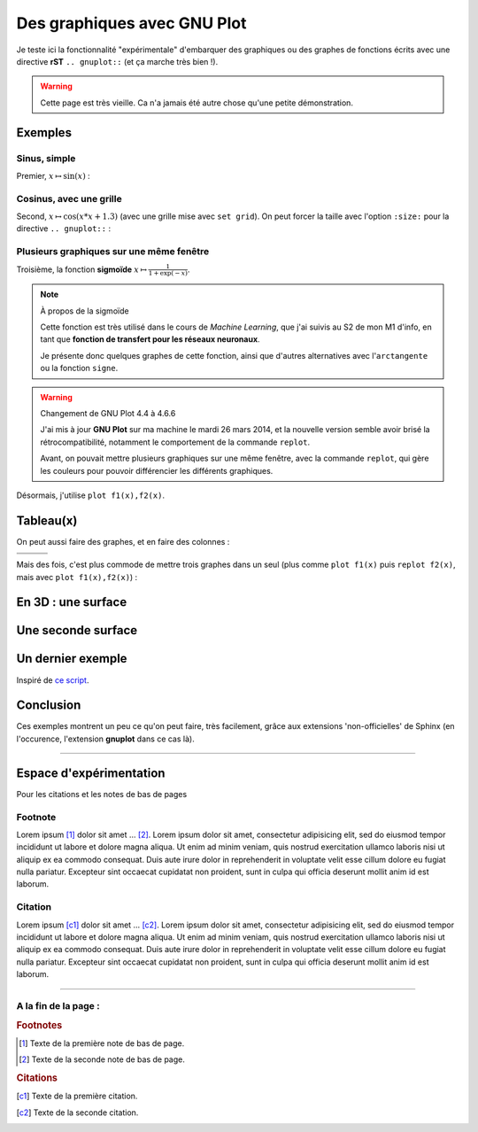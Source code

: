 ##################################
 Des graphiques avec **GNU Plot**
##################################


Je teste ici la fonctionnalité "expérimentale" d'embarquer des graphiques
ou des graphes de fonctions écrits avec une directive **rST** ``.. gnuplot::``
(et ça marche très bien !).

.. seealso::

   Boucle *ripl*
      J'ai aussi intégré un boucle *ripl* dans ma page `<gnuplot.html>`_,
      qui permet de voir (*en temps réel*) la sortie graphique évoluer
      :maroon:`dès que l'entrée du toplevel change`.


.. .. warning::
.. 
..    Si les graphes suivants ne sont pas affichés, c'est probablement
..    parce que votre navigateur ne supporte pas les images ``SVG``.
..    Dans ce cas, un seul conseil : adoptez **Mozilla Firefox** :) !

.. warning:: Cette page est très vieille. Ca n'a jamais été autre chose qu'une petite démonstration.


Exemples
--------
Sinus, simple
^^^^^^^^^^^^^
Premier, :math:`x \mapsto \sin(x)` :

.. gnuplot::
   :title: Sinus

   plot sin(x)


Cosinus, avec une grille
^^^^^^^^^^^^^^^^^^^^^^^^
Second, :math:`x \mapsto \cos(x*x+1.3)` (avec une grille mise avec ``set grid``).
On peut forcer la taille avec l'option ``:size:`` pour la
directive ``.. gnuplot::`` :

.. gnuplot::
   :title: Cosinus
   :size: 300,300

   set grid
   plot cos(x*x+1.3)


Plusieurs graphiques sur une même fenêtre
^^^^^^^^^^^^^^^^^^^^^^^^^^^^^^^^^^^^^^^^^
Troisième, la fonction **sigmoïde** :math:`x \mapsto \frac{1}{1+\exp(-x)}`.

.. note:: À propos de la sigmoïde

   Cette fonction est très utilisé dans le cours de *Machine Learning*,
   que j'ai suivis au S2 de mon M1 d'info,
   en tant que **fonction de transfert pour les réseaux neuronaux**.

   Je présente donc quelques graphes de cette fonction,
   ainsi que d'autres alternatives avec l'``arctangente``
   ou la fonction ``signe``.


.. warning:: Changement de GNU Plot 4.4 à 4.6.6

   J'ai mis à jour **GNU Plot** sur ma machine le mardi 26 mars 2014,
   et la nouvelle version semble avoir brisé la rétrocompatibilité,
   notamment le comportement de la commande ``replot``.

   Avant, on pouvait mettre plusieurs graphiques sur une même fenêtre,
   avec la commande ``replot``, qui gère les couleurs pour pouvoir
   différencier les différents graphiques.


Désormais, j'utilise ``plot f1(x),f2(x)``.

.. gnuplot::
   :title: Sigmoide(s)
   :size: 1100,700

   set grid
   plot 1/(1+exp(-0.25*x)),1/(1+exp(-x)),1/(1+exp(-4*x))


Tableau(x)
----------
On peut aussi faire des graphes, et en faire des colonnes :

+--------------------------+----------------------------+----------------------------+
| .. gnuplot::             | .. gnuplot::               | .. gnuplot::               |
|    :title: Arctangente   |    :title: Sigmoide        |    :title: Signe           |
|    :size: 400,400        |    :size: 400,400          |    :size: 400,400          |
|                          |                            |                            |
|    set grid              |    set grid                |    set grid                |
|    plot 0.5+atan(x)/pi   |    plot 1/(1+exp(-x))      |    plot 0.5*(1+sgn(x))     |
+--------------------------+----------------------------+----------------------------+
|.. centered:: Arctangente |.. centered:: Sigmoide      |.. centered:: Signe         |
+--------------------------+----------------------------+----------------------------+

Mais des fois, c'est plus commode de mettre trois graphes
dans un seul (plus comme ``plot f1(x)`` puis
``replot f2(x)``, mais avec ``plot f1(x),f2(x)``) :

.. gnuplot::
   :title: Arctangente, Sigmoide et Signe
   :size: 1100,700

   set grid
   plot 0.5+atan(x)/pi,1/(1+exp(-x)),0.5*(1+sgn(x))


En 3D : une surface
-------------------
.. gnuplot::
   :title: Surface
   :size: 1200,700

   set xrange [0:1]
   set yrange [0:1]
   splot x**4 + y**4, abs(x)+abs(y)


Une seconde surface
-------------------
.. gnuplot::
   :title: 3D gnuplot demo - contour plot on base grid
   :size: 1200,700

   set view 60, 30, 0.85, 1.1
   set samples 20, 20
   set isosamples 21, 21
   set contour base
   set cntrparam levels auto 10
   set xlabel "X axis"
   set ylabel "Y axis"
   set zlabel "Z axis"
   set zlabel  offset character 1, 0, 0 font "" textcolor lt -1 norotate
   splot x**2-y**2


Un dernier exemple
------------------
Inspiré de `ce script <http://gnuplot.sourceforge.net/demo/fillcrvs.6.gnu>`_.

.. gnuplot::
   :title: Let's smile with parametric filled curves
   :size: 1200,700

   unset border
   set dummy t,y
   set grid nopolar
   set grid xtics nomxtics ytics nomytics noztics nomztics \
   nox2tics nomx2tics noy2tics nomy2tics nocbtics nomcbtics
   set grid layerdefault   linetype 0 linewidth 1.000,  linetype 0 linewidth 1.000
   unset key
   set label 1 "gnuplot" at 0, 1.2, 0 centre norotate front nopoint offset character 0, 0, 0
   set label 2 "gnuplot" at 0.02, -0.6, 0 centre norotate front nopoint offset character 0, 0, 0
   set arrow 1 from -0.1, 0.26, 0 to 0.18, -0.17, 0 head front nofilled linetype 5 linecolor rgb "#f0e442"  linewidth 4.000 size first 0.100,40.000,90.000
   set parametric
   set size ratio 1 1,1
   set noxtics
   set noytics
   set xrange [ -1.00000 : 1.00000 ] noreverse nowriteback
   set yrange [ -1.00000 : 1.60000 ] noreverse nowriteback
   plot [t=-pi:pi] 	sin(t),cos(t) with filledcurve xy=0,0 lt 15,		sin(t)/8-0.5,cos(t)/8+0.4 with filledcurve lt 3,		sin(t)/8+0.5,cos(t)/8+0.4 with filledcurve lt 3,		t/5,abs(t/5)-0.8 with filledcurve xy=0.1,-0.5 lt 1, 	t/3,1.52-abs(t/pi) with filledcurve xy=0,1.8 lt -1


Conclusion
----------
Ces exemples montrent un peu ce qu'on peut faire,
très facilement, grâce aux extensions 'non-officielles' de Sphinx
(en l'occurence, l'extension **gnuplot** dans ce cas là).

------------------------------------------------------------------------------

Espace d'expérimentation
------------------------
Pour les citations et les notes de bas de pages

Footnote
^^^^^^^^
Lorem ipsum [#f1]_ dolor sit amet … [#f2]_.
Lorem ipsum dolor sit amet, consectetur adipisicing elit, sed do eiusmod
tempor incididunt ut labore et dolore magna aliqua. Ut enim ad minim veniam,
quis nostrud exercitation ullamco laboris nisi ut aliquip ex ea commodo
consequat. Duis aute irure dolor in reprehenderit in voluptate velit esse
cillum dolore eu fugiat nulla pariatur. Excepteur sint occaecat cupidatat non
proident, sunt in culpa qui officia deserunt mollit anim id est laborum.

Citation
^^^^^^^^
Lorem ipsum [c1]_ dolor sit amet … [c2]_.
Lorem ipsum dolor sit amet, consectetur adipisicing elit, sed do eiusmod
tempor incididunt ut labore et dolore magna aliqua. Ut enim ad minim veniam,
quis nostrud exercitation ullamco laboris nisi ut aliquip ex ea commodo
consequat. Duis aute irure dolor in reprehenderit in voluptate velit esse
cillum dolore eu fugiat nulla pariatur. Excepteur sint occaecat cupidatat non
proident, sunt in culpa qui officia deserunt mollit anim id est laborum.


------------------------------------------------------------------------------

A la fin de la page :
^^^^^^^^^^^^^^^^^^^^^

.. rubric:: Footnotes

.. [#f1] Texte de la première note de bas de page.
.. [#f2] Texte de la seconde note de bas de page.

.. rubric:: Citations

.. [c1] Texte de la première citation.
.. [c2] Texte de la seconde citation.


.. (c) Lilian Besson, 2011-2021, https://bitbucket.org/lbesson/web-sphinx/
